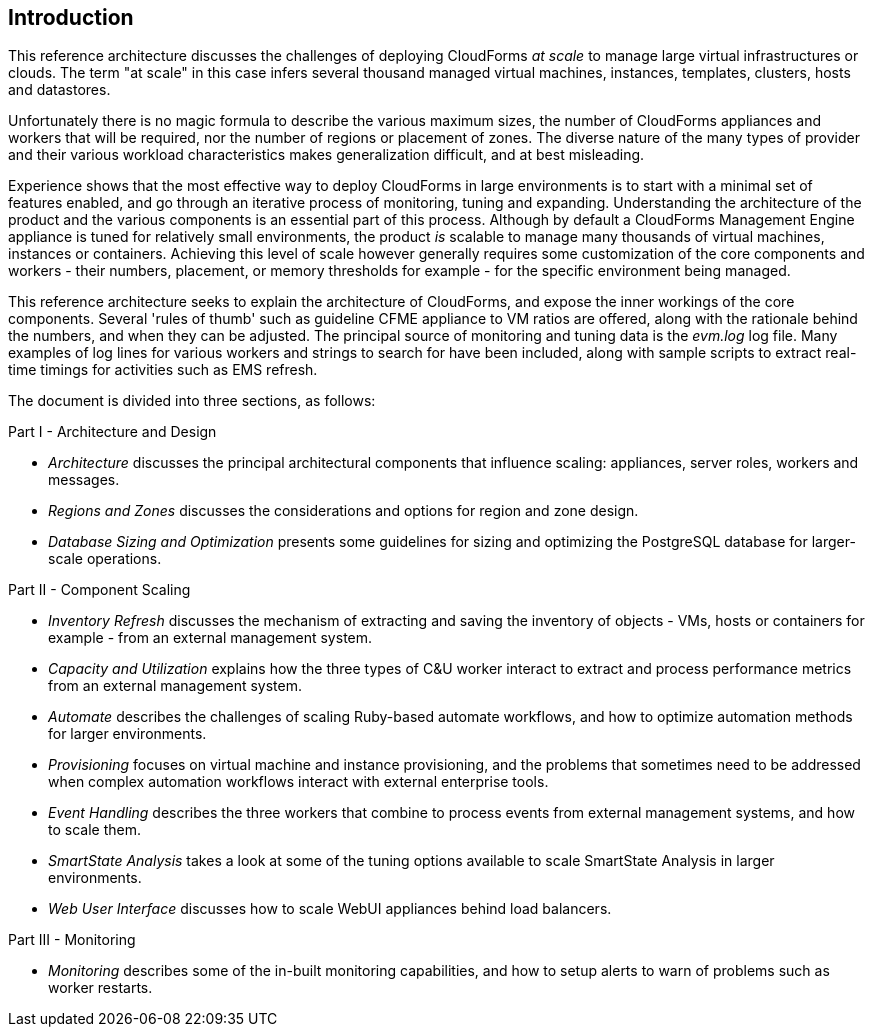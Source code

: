 [[introduction]]
== Introduction

This reference architecture discusses the challenges of deploying CloudForms _at scale_ to manage large virtual infrastructures or clouds. The term "at scale" in this case infers several thousand managed virtual machines, instances, templates, clusters, hosts and datastores.

Unfortunately there is no magic formula to describe the various maximum sizes, the number of CloudForms appliances and workers that will be required, nor the number of regions or placement of zones. The diverse nature of the many types of provider and their various workload characteristics makes generalization difficult, and at best misleading.

Experience shows that the most effective way to deploy CloudForms in large environments is to start with a minimal set of features enabled, and go through an iterative process of monitoring, tuning and expanding. Understanding the architecture of the product and the various components is an essential part of this process. Although by default a CloudForms Management Engine appliance is tuned for relatively small environments, the product _is_ scalable to manage many thousands of virtual machines, instances or containers. Achieving this level of scale however generally requires some customization of the core components and workers - their numbers, placement, or memory thresholds for example - for the specific environment being managed.

This reference architecture seeks to explain the architecture of CloudForms, and expose the inner workings of the core components. Several 'rules of thumb' such as guideline CFME appliance to VM ratios are offered, along with the rationale behind the numbers, and when they can be adjusted. The principal source of monitoring and tuning data is the _evm.log_ log file. Many examples of log lines for various workers and strings to search for have been included, along with sample scripts to extract real-time timings for activities such as EMS refresh.

The document is divided into three sections, as follows:

Part I - Architecture and Design

* _Architecture_ discusses the principal architectural components that influence scaling: appliances, server roles, workers and messages.
* _Regions and Zones_ discusses the considerations and options for region and zone design.
* _Database Sizing and Optimization_ presents some guidelines for sizing and optimizing the PostgreSQL database for larger-scale operations.

Part II - Component Scaling

* _Inventory Refresh_ discusses the mechanism of extracting and saving the inventory of objects - VMs, hosts or containers for example - from an external management system.
* _Capacity and Utilization_ explains how the three types of C&U worker interact to extract and process performance metrics from an external management system.
* _Automate_ describes the challenges of scaling Ruby-based automate workflows, and how to optimize automation methods for larger environments.
* _Provisioning_ focuses on virtual machine and instance provisioning, and the problems that sometimes need to be addressed when complex automation workflows interact with external enterprise tools.
* _Event Handling_ describes the three workers that combine to process events from external management systems, and how to scale them.
* _SmartState Analysis_ takes a look at some of the tuning options available to scale SmartState Analysis in larger environments.
* _Web User Interface_ discusses how to scale WebUI appliances behind load balancers.

Part III - Monitoring

* _Monitoring_ describes some of the in-built monitoring capabilities, and how to setup alerts to warn of problems such as worker restarts.
